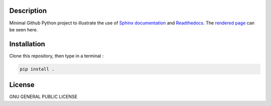 .. inclusion-image-start

.. image:: https://raw.githubusercontent.com/simongravelle/python-sample-project/main/sphinx-logo.png

.. inclusion-image-end

Description
-----------

.. inclusion-description-start

Minimal Github Python project to illustrate the use of `Sphinx documentation`_ 
and `Readthedocs`_. The `rendered page`_ can be seen here. 

.. _rendered page: https://python-sample-project.readthedocs.io/en/latest/index.html
.. _Sphinx documentation: https://www.sphinx-doc.org/en/master/
.. _Readthedocs: https://readthedocs.org/

.. inclusion-description-end

Installation
------------

.. inclusion-installation-start

Clone this repository, then type in a terminal :

.. code-block:: bash

	pip install .
	
.. inclusion-installation-end

License
-------

.. inclusion-license-start

GNU GENERAL PUBLIC LICENSE

.. inclusion-license-end
